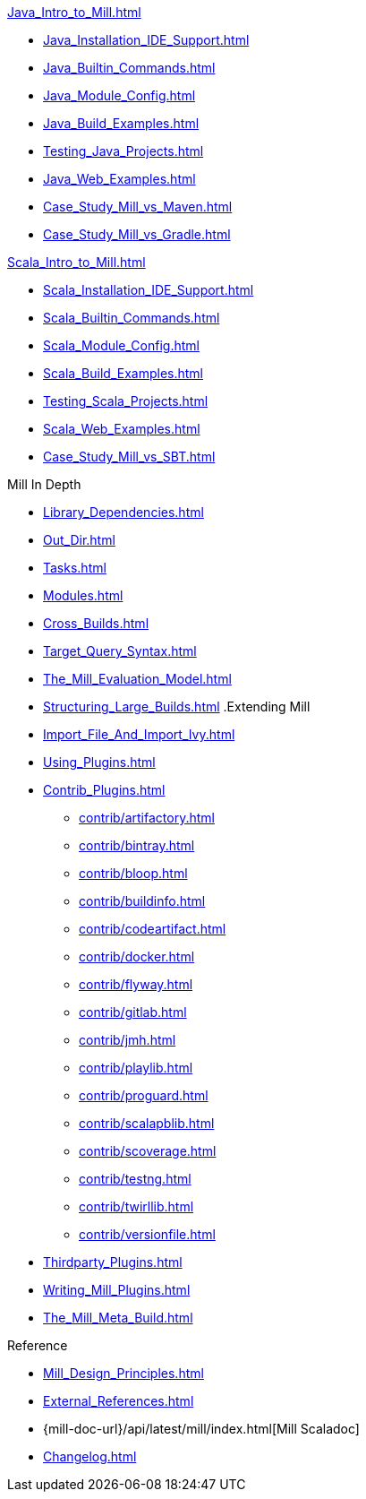 // This section of the docs is very much "by example": how to do this, do that,
// do this other thing, etc. We touch on a lot of topics about how Mill works,
// but we intentionally skim over them and do not go into depth: the focus is
// on end user goals and how to achieve them.

.xref:Java_Intro_to_Mill.adoc[]
* xref:Java_Installation_IDE_Support.adoc[]
* xref:Java_Builtin_Commands.adoc[]
* xref:Java_Module_Config.adoc[]
* xref:Java_Build_Examples.adoc[]
* xref:Testing_Java_Projects.adoc[]
// * xref:Publishing_Java_Projects.adoc[]
* xref:Java_Web_Examples.adoc[]
* xref:Case_Study_Mill_vs_Maven.adoc[]
* xref:Case_Study_Mill_vs_Gradle.adoc[]

.xref:Scala_Intro_to_Mill.adoc[]
* xref:Scala_Installation_IDE_Support.adoc[]
* xref:Scala_Builtin_Commands.adoc[]
* xref:Scala_Module_Config.adoc[]
* xref:Scala_Build_Examples.adoc[]
* xref:Testing_Scala_Projects.adoc[]
// * xref:Publishing_Scala_Projects.adoc[]
* xref:Scala_Web_Examples.adoc[]
* xref:Case_Study_Mill_vs_SBT.adoc[]

// This section is all about developing a deeper understanding of specific
// topics in Mill. This is the opposite of `Quick Start` above: while we touch
// on some end-user use cases, it is only to motivate the Mill features that we
// want to present to the reader. The focus is on Mill's design and
// functionality.
.Mill In Depth
* xref:Library_Dependencies.adoc[]
* xref:Out_Dir.adoc[]
* xref:Tasks.adoc[]
* xref:Modules.adoc[]
* xref:Cross_Builds.adoc[]
* xref:Target_Query_Syntax.adoc[]

* xref:The_Mill_Evaluation_Model.adoc[]
* xref:Structuring_Large_Builds.adoc[]
// This section talks about Mill plugins. While it could theoretically fit in
// either section above, it is probably an important enough topic it is worth
// breaking out on its own
.Extending Mill
* xref:Import_File_And_Import_Ivy.adoc[]
* xref:Using_Plugins.adoc[]
* xref:Contrib_Plugins.adoc[]
// See also the list in Contrib_Plugins.adoc
** xref:contrib/artifactory.adoc[]
** xref:contrib/bintray.adoc[]
** xref:contrib/bloop.adoc[]
** xref:contrib/buildinfo.adoc[]
** xref:contrib/codeartifact.adoc[]
** xref:contrib/docker.adoc[]
** xref:contrib/flyway.adoc[]
** xref:contrib/gitlab.adoc[]
** xref:contrib/jmh.adoc[]
** xref:contrib/playlib.adoc[]
** xref:contrib/proguard.adoc[]
** xref:contrib/scalapblib.adoc[]
** xref:contrib/scoverage.adoc[]
** xref:contrib/testng.adoc[]
** xref:contrib/twirllib.adoc[]
** xref:contrib/versionfile.adoc[]
* xref:Thirdparty_Plugins.adoc[]
* xref:Writing_Mill_Plugins.adoc[]
* xref:The_Mill_Meta_Build.adoc[]

// Reference pages that a typical user would not typically read top-to-bottom,
// but may need to look up once in a while, and thus should be written down
// *somewhere*.
.Reference
* xref:Mill_Design_Principles.adoc[]
* xref:External_References.adoc[]
* {mill-doc-url}/api/latest/mill/index.html[Mill Scaladoc]
* xref:Changelog.adoc[]
